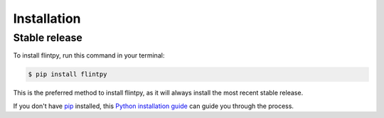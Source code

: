 .. highlight:: shell

============
Installation
============


Stable release
--------------

To install flintpy, run this command in your terminal:

.. code-block:: console

    $ pip install flintpy

This is the preferred method to install flintpy, as it will always install the most recent stable release.

If you don't have `pip`_ installed, this `Python installation guide`_ can guide
you through the process.

.. _pip: https://pip.pypa.io
.. _Python installation guide: http://docs.python-guide.org/en/latest/starting/installation/
